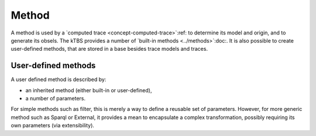 Method
======

A method is used by a `computed trace <concept-computed-trace>`:ref:
to determine its model and origin,
and to generate its obsels.
The kTBS provides a number of `built-in methods <../methods>`:doc:.
It is also possible to create user-defined methods,
that are stored in a base besides trace models and traces.

User-defined methods
--------------------

A user defined method is described by:

* an inherited method (either built-in or user-defined),
* a number of parameters.

For simple methods such as filter, this is merely a way to define a reusable set of parameters. However, for more generic method such as Sparql or External, it provides a mean to encapsulate a complex transformation, possibly requiring its own parameters (via extensibility). 
